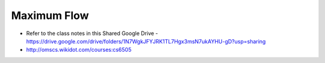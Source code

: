 Maximum Flow
============

* Refer to the class notes in this Shared Google Drive - https://drive.google.com/drive/folders/1N7WgkJFYJRK1TL7Hgx3msN7ukAYHU-gD?usp=sharing
* http://omscs.wikidot.com/courses:cs6505